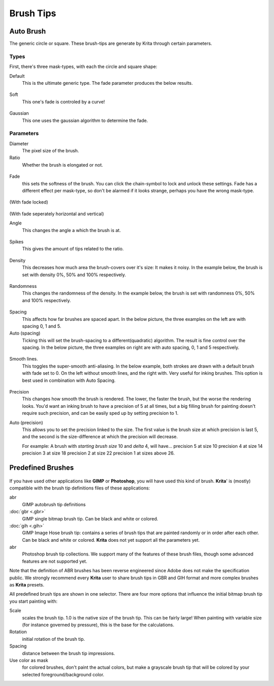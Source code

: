 Brush Tips
==========

.. figure:: images/brush_tips/Krita_Pixel_Brush_Settings_Popup.png
   :alt: images/brush_tips/Krita_Pixel_Brush_Settings_Popup.png

Auto Brush
----------

The generic circle or square. These brush-tips are generate by Krita
through certain parameters.

Types
~~~~~

First, there's three mask-types, with each the circle and square shape:

Default
    This is the ultimate generic type. The fade parameter produces the
    below results.

.. figure:: images/brush_tips/krita_29_brushengine_brushtips_default.png
   :alt: images/brush_tips/krita_29_brushengine_brushtips_default.png

Soft
    This one's fade is controled by a curve!

.. figure:: images/brush_tips/krita_2_9_brushengine_brushtips_soft.png
   :alt: images/brush_tips/krita_2_9_brushengine_brushtips_soft.png

Gaussian
    This one uses the gaussian algorithm to determine the fade.

.. figure:: images/brush_tips/krita_2_9_brushengine_brushtips_gaussian.png
   :alt: images/brush_tips/krita_2_9_brushengine_brushtips_gaussian.png

Parameters
~~~~~~~~~~

Diameter
    The pixel size of the brush.
Ratio
    Whether the brush is elongated or not.

.. figure:: images/brush_tips/krita_2_9_brushengine_brushtips_ratio.png
   :alt: images/brush_tips/krita_2_9_brushengine_brushtips_ratio.png

Fade
    this sets the softness of the brush. You can click the chain-symbol
    to lock and unlock these settings. Fade has a different effect per
    mask-type, so don't be alarmed if it looks strange, perhaps you have
    the wrong mask-type.

.. figure:: images/brush_tips/krita_2_9_brushengine_brushtips_default2b.png
   :alt: images/brush_tips/krita_2_9_brushengine_brushtips_default2b.png

(With fade locked) 

.. figure:: images/brush_tips/krita_2_9_brushengine_brushtips_default_3.png
   :alt: images/brush_tips/krita_2_9_brushengine_brushtips_default_3.png

(With fade seperately horizontal and vertical)

Angle
    This changes the angle a which the brush is at.

.. figure:: images/brush_tips/krita_2_9_brushengine_brushtips_angle.png
   :alt: images/brush_tips/krita_2_9_brushengine_brushtips_angle.png

Spikes
    This gives the amount of tips related to the ratio.

.. figure:: images/brush_tips/krita_2_9_brushengine_brushtips_spikes.png
   :alt: images/brush_tips/krita_2_9_brushengine_brushtips_spikes.png

Density
    This decreases how much area the brush-covers over it's size: It
    makes it noisy. In the example below, the brush is set with density
    0%, 50% and 100% respectively.

.. figure:: images/brush_tips/krita_2_9_brushengine_brushtips_density.png
   :alt: images/brush_tips/krita_2_9_brushengine_brushtips_density.png

Randomness
    This changes the randomness of the density. In the example below,
    the brush is set with randomness 0%, 50% and 100% respectively.

.. figure:: images/brush_tips/krita_2_9_brushengine_brushtips_randomness.png
   :alt: images/brush_tips/krita_2_9_brushengine_brushtips_randomness.png

Spacing
    This affects how far brushes are spaced apart. In the below picture,
    the three examples on the left are with spacing 0, 1 and 5.
Auto (spacing)
    Ticking this will set the brush-spacing to a different(quadratic)
    algorithm. The result is fine control over the spacing. In the below
    picture, the three examples on right are with auto spacing, 0, 1 and
    5 respectively.

.. figure:: images/brush_tips/krita_2_9_brushengine_brushtips_spacing.png
   :alt: images/brush_tips/krita_2_9_brushengine_brushtips_spacing.png

Smooth lines.
    This toggles the super-smooth anti-aliasing. In the below example,
    both strokes are drawn with a default brush with fade set to 0. On
    the left without smooth lines, and the right with. Very useful for
    inking brushes. This option is best used in combination with Auto
    Spacing.

.. figure:: images/brush_tips/krita_2_9_brushengine_brushtips_default_2.png
   :alt: images/brush_tips/krita_2_9_brushengine_brushtips_default_2.png

Precision
    This changes how smooth the brush is rendered. The lower, the faster
    the brush, but the worse the rendering looks.
    You'd want an inking brush to have a precision of 5 at all times,
    but a big filling brush for painting doesn't require such precision,
    and can be easily sped up by setting precision to 1.
Auto (precision)
    This allows you to set the precision linked to the size. The first
    value is the brush size at which precision is last 5, and the second
    is the size-difference at which the precision will decrease.

    For example: A brush with *starting brush size* 10 and *delta* 4,
    will have...
    precision 5 at size 10
    precision 4 at size 14
    precision 3 at size 18
    precision 2 at size 22
    precision 1 at sizes above 26.

Predefined Brushes
------------------

.. figure:: images/brush_tips/Krita_Predefined_Brushes.png
   :alt: images/brush_tips/Krita_Predefined_Brushes.png

If you have used other applications like **GIMP** or **Photoshop**, you
will have used this kind of brush. **Krita**' is (mostly) compatible
with the brush tip definitions files of these applications:

abr
    GIMP autobrush tip definitions
:doc:`gbr <.gbr>`
    GIMP single bitmap brush tip. Can be black and white or colored.
:doc:`gih <.gih>`
    GIMP Image Hose brush tip: contains a series of brush tips that are
    painted randomly or in order after each other. Can be black and
    white or colored. **Krita** does not yet support all the parameters
    yet.
abr
    Photoshop brush tip collections. We support many of the features of
    these brush files, though some advanced features are not supported
    yet.

Note that the definition of ABR brushes has been reverse engineered
since Adobe does not make the specification public. We strongly
recommend every **Krita** user to share brush tips in GBR and GIH format
and more complex brushes as **Krita** presets.

All predefined brush tips are shown in one selector. There are four more
options that influence the initial bitmap brush tip you start painting
with:

Scale
    scales the brush tip. 1.0 is the native size of the brush tip. This
    can be fairly large! When painting with variable size (for instance
    governed by pressure), this is the base for the calculations.
Rotation
    initial rotation of the brush tip.
Spacing
    distance between the brush tip impressions.
Use color as mask
    for colored brushes, don't paint the actual colors, but make a
    grayscale brush tip that will be colored by your selected
    foreground/background color.



